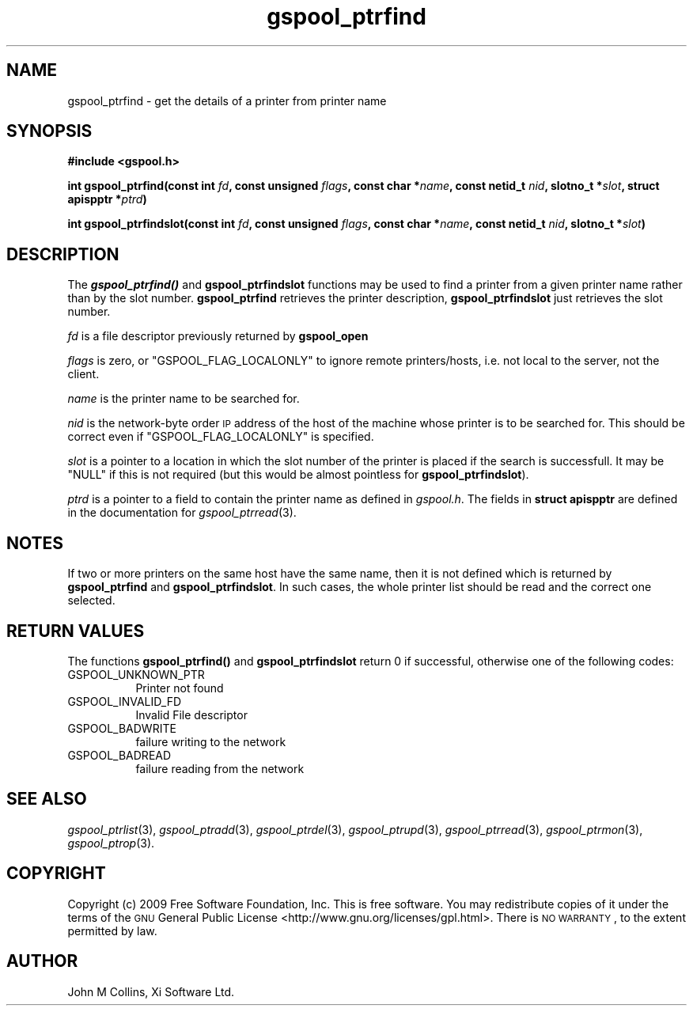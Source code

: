 .\" Automatically generated by Pod::Man 2.22 (Pod::Simple 3.13)
.\"
.\" Standard preamble:
.\" ========================================================================
.de Sp \" Vertical space (when we can't use .PP)
.if t .sp .5v
.if n .sp
..
.de Vb \" Begin verbatim text
.ft CW
.nf
.ne \\$1
..
.de Ve \" End verbatim text
.ft R
.fi
..
.\" Set up some character translations and predefined strings.  \*(-- will
.\" give an unbreakable dash, \*(PI will give pi, \*(L" will give a left
.\" double quote, and \*(R" will give a right double quote.  \*(C+ will
.\" give a nicer C++.  Capital omega is used to do unbreakable dashes and
.\" therefore won't be available.  \*(C` and \*(C' expand to `' in nroff,
.\" nothing in troff, for use with C<>.
.tr \(*W-
.ds C+ C\v'-.1v'\h'-1p'\s-2+\h'-1p'+\s0\v'.1v'\h'-1p'
.ie n \{\
.    ds -- \(*W-
.    ds PI pi
.    if (\n(.H=4u)&(1m=24u) .ds -- \(*W\h'-12u'\(*W\h'-12u'-\" diablo 10 pitch
.    if (\n(.H=4u)&(1m=20u) .ds -- \(*W\h'-12u'\(*W\h'-8u'-\"  diablo 12 pitch
.    ds L" ""
.    ds R" ""
.    ds C` ""
.    ds C' ""
'br\}
.el\{\
.    ds -- \|\(em\|
.    ds PI \(*p
.    ds L" ``
.    ds R" ''
'br\}
.\"
.\" Escape single quotes in literal strings from groff's Unicode transform.
.ie \n(.g .ds Aq \(aq
.el       .ds Aq '
.\"
.\" If the F register is turned on, we'll generate index entries on stderr for
.\" titles (.TH), headers (.SH), subsections (.SS), items (.Ip), and index
.\" entries marked with X<> in POD.  Of course, you'll have to process the
.\" output yourself in some meaningful fashion.
.ie \nF \{\
.    de IX
.    tm Index:\\$1\t\\n%\t"\\$2"
..
.    nr % 0
.    rr F
.\}
.el \{\
.    de IX
..
.\}
.\"
.\" Accent mark definitions (@(#)ms.acc 1.5 88/02/08 SMI; from UCB 4.2).
.\" Fear.  Run.  Save yourself.  No user-serviceable parts.
.    \" fudge factors for nroff and troff
.if n \{\
.    ds #H 0
.    ds #V .8m
.    ds #F .3m
.    ds #[ \f1
.    ds #] \fP
.\}
.if t \{\
.    ds #H ((1u-(\\\\n(.fu%2u))*.13m)
.    ds #V .6m
.    ds #F 0
.    ds #[ \&
.    ds #] \&
.\}
.    \" simple accents for nroff and troff
.if n \{\
.    ds ' \&
.    ds ` \&
.    ds ^ \&
.    ds , \&
.    ds ~ ~
.    ds /
.\}
.if t \{\
.    ds ' \\k:\h'-(\\n(.wu*8/10-\*(#H)'\'\h"|\\n:u"
.    ds ` \\k:\h'-(\\n(.wu*8/10-\*(#H)'\`\h'|\\n:u'
.    ds ^ \\k:\h'-(\\n(.wu*10/11-\*(#H)'^\h'|\\n:u'
.    ds , \\k:\h'-(\\n(.wu*8/10)',\h'|\\n:u'
.    ds ~ \\k:\h'-(\\n(.wu-\*(#H-.1m)'~\h'|\\n:u'
.    ds / \\k:\h'-(\\n(.wu*8/10-\*(#H)'\z\(sl\h'|\\n:u'
.\}
.    \" troff and (daisy-wheel) nroff accents
.ds : \\k:\h'-(\\n(.wu*8/10-\*(#H+.1m+\*(#F)'\v'-\*(#V'\z.\h'.2m+\*(#F'.\h'|\\n:u'\v'\*(#V'
.ds 8 \h'\*(#H'\(*b\h'-\*(#H'
.ds o \\k:\h'-(\\n(.wu+\w'\(de'u-\*(#H)/2u'\v'-.3n'\*(#[\z\(de\v'.3n'\h'|\\n:u'\*(#]
.ds d- \h'\*(#H'\(pd\h'-\w'~'u'\v'-.25m'\f2\(hy\fP\v'.25m'\h'-\*(#H'
.ds D- D\\k:\h'-\w'D'u'\v'-.11m'\z\(hy\v'.11m'\h'|\\n:u'
.ds th \*(#[\v'.3m'\s+1I\s-1\v'-.3m'\h'-(\w'I'u*2/3)'\s-1o\s+1\*(#]
.ds Th \*(#[\s+2I\s-2\h'-\w'I'u*3/5'\v'-.3m'o\v'.3m'\*(#]
.ds ae a\h'-(\w'a'u*4/10)'e
.ds Ae A\h'-(\w'A'u*4/10)'E
.    \" corrections for vroff
.if v .ds ~ \\k:\h'-(\\n(.wu*9/10-\*(#H)'\s-2\u~\d\s+2\h'|\\n:u'
.if v .ds ^ \\k:\h'-(\\n(.wu*10/11-\*(#H)'\v'-.4m'^\v'.4m'\h'|\\n:u'
.    \" for low resolution devices (crt and lpr)
.if \n(.H>23 .if \n(.V>19 \
\{\
.    ds : e
.    ds 8 ss
.    ds o a
.    ds d- d\h'-1'\(ga
.    ds D- D\h'-1'\(hy
.    ds th \o'bp'
.    ds Th \o'LP'
.    ds ae ae
.    ds Ae AE
.\}
.rm #[ #] #H #V #F C
.\" ========================================================================
.\"
.IX Title "gspool_ptrfind 3"
.TH gspool_ptrfind 3 "2009-05-30" "GNUspool Release 1" "GNUspool Print Manager"
.\" For nroff, turn off justification.  Always turn off hyphenation; it makes
.\" way too many mistakes in technical documents.
.if n .ad l
.nh
.SH "NAME"
gspool_ptrfind \- get the details of a printer from printer name
.SH "SYNOPSIS"
.IX Header "SYNOPSIS"
\&\fB#include <gspool.h>\fR
.PP
\&\fBint gspool_ptrfind(const int\fR
\&\fIfd\fR\fB, const unsigned\fR
\&\fIflags\fR\fB, const char *\fR\fIname\fR\fB, const netid_t\fR
\&\fInid\fR\fB, slotno_t *\fR\fIslot\fR\fB, struct apispptr *\fR\fIptrd\fR\fB)\fR
.PP
\&\fBint gspool_ptrfindslot(const int\fR
\&\fIfd\fR\fB, const unsigned\fR
\&\fIflags\fR\fB, const char *\fR\fIname\fR\fB, const netid_t\fR
\&\fInid\fR\fB, slotno_t *\fR\fIslot\fR\fB)\fR
.SH "DESCRIPTION"
.IX Header "DESCRIPTION"
The \fB\f(BIgspool_ptrfind()\fB\fR and \fBgspool_ptrfindslot\fR functions may be used to
find a printer from a given printer name rather than by the slot
number. \fBgspool_ptrfind\fR retrieves the printer description, \fBgspool_ptrfindslot\fR
just retrieves the slot number.
.PP
\&\fIfd\fR is a file descriptor previously returned by \fBgspool_open\fR
.PP
\&\fIflags\fR is zero, or \f(CW\*(C`GSPOOL_FLAG_LOCALONLY\*(C'\fR to ignore remote
printers/hosts, i.e. not local to the server, not the client.
.PP
\&\fIname\fR is the printer name to be searched for.
.PP
\&\fInid\fR is the network-byte order \s-1IP\s0 address of the host of the machine
whose printer is to be searched for. This should be correct even if
\&\f(CW\*(C`GSPOOL_FLAG_LOCALONLY\*(C'\fR is specified.
.PP
\&\fIslot\fR is a pointer to a location in which the slot number of the printer
is placed if the search is successfull. It may be \f(CW\*(C`NULL\*(C'\fR if this is
not required (but this would be almost pointless for \fBgspool_ptrfindslot\fR).
.PP
\&\fIptrd\fR is a pointer to a field to contain the printer name as defined in
\&\fIgspool.h\fR.
The fields in \fBstruct apispptr\fR are defined in the documentation for
\fIgspool_ptrread\fR\|(3).
.SH "NOTES"
.IX Header "NOTES"
If two or more printers on the same host have the same name, then it
is not defined which is returned by \fBgspool_ptrfind\fR and
\&\fBgspool_ptrfindslot\fR. In such cases, the whole printer list should be
read and the correct one selected.
.SH "RETURN VALUES"
.IX Header "RETURN VALUES"
The functions \fBgspool_ptrfind()\fR and \fBgspool_ptrfindslot\fR return 0 if
successful, otherwise one of the following codes:
.IP "GSPOOL_UNKNOWN_PTR" 8
Printer not found
.IP "GSPOOL_INVALID_FD" 8
Invalid File descriptor
.IP "GSPOOL_BADWRITE" 8
failure writing to the network
.IP "GSPOOL_BADREAD" 8
failure reading from the network
.SH "SEE ALSO"
.IX Header "SEE ALSO"
\&\fIgspool_ptrlist\fR\|(3),
\&\fIgspool_ptradd\fR\|(3),
\&\fIgspool_ptrdel\fR\|(3),
\&\fIgspool_ptrupd\fR\|(3),
\&\fIgspool_ptrread\fR\|(3),
\&\fIgspool_ptrmon\fR\|(3),
\&\fIgspool_ptrop\fR\|(3).
.SH "COPYRIGHT"
.IX Header "COPYRIGHT"
Copyright (c) 2009 Free Software Foundation, Inc.
This is free software. You may redistribute copies of it under the
terms of the \s-1GNU\s0 General Public License
<http://www.gnu.org/licenses/gpl.html>.
There is \s-1NO\s0 \s-1WARRANTY\s0, to the extent permitted by law.
.SH "AUTHOR"
.IX Header "AUTHOR"
John M Collins, Xi Software Ltd.
